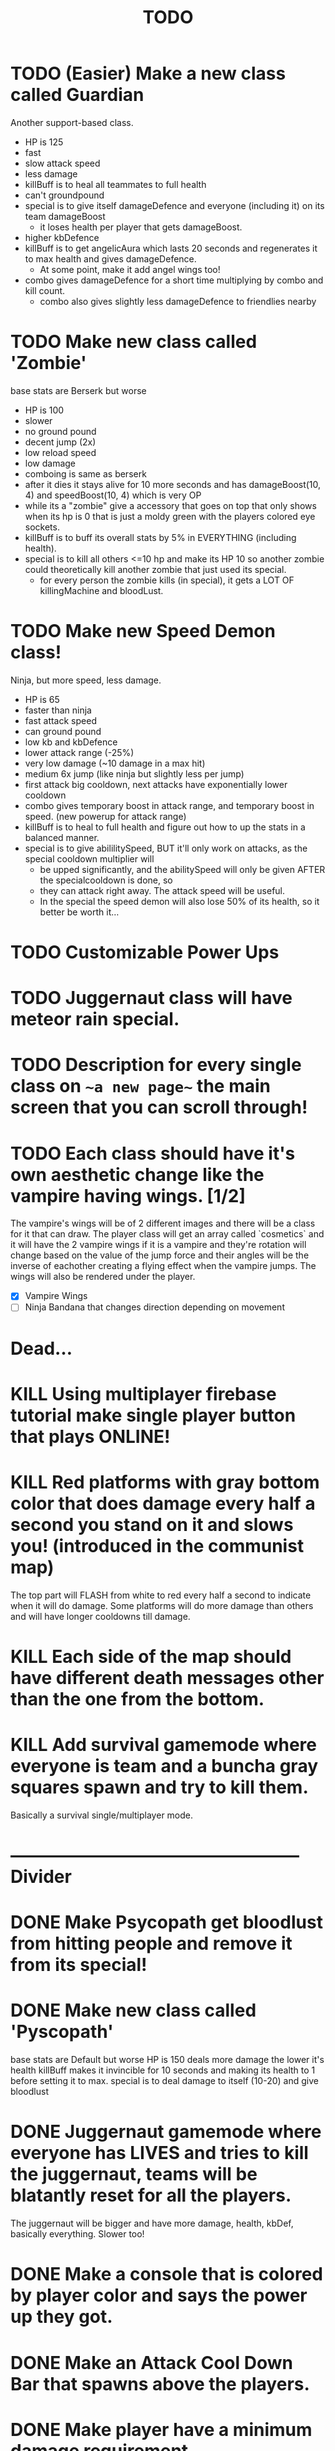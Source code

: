 #+TITLE: TODO

* TODO (Easier) Make a new class called Guardian
Another support-based class.
+ HP is 125
+ fast
- slow attack speed
- less damage
+ killBuff is to heal all teammates to full health
- can't groundpound
+ special is to give itself damageDefence and everyone (including it) on its team damageBoost
  - it loses health per player that gets damageBoost.
+ higher kbDefence
+ killBuff is to get angelicAura which lasts 20 seconds and regenerates it to max health and gives damageDefence.
  + At some point, make it add angel wings too!
+ combo gives damageDefence for a short time multiplying by combo and kill count.
  + combo also gives slightly less damageDefence to friendlies nearby
* TODO Make new class called 'Zombie'
base stats are Berserk but worse
+ HP is 100
- slower
- no ground pound
+ decent jump (2x)
- low reload speed
- low damage
+ comboing is same as berserk
+ after it dies it stays alive for 10 more seconds and has damageBoost(10, 4) and speedBoost(10, 4) which is very OP
+ while its a "zombie" give a accessory that goes on top that only shows when its hp is 0 that is just a moldy green with
  the players colored eye sockets.
+ killBuff is to buff its overall stats by 5% in EVERYTHING (including health).
+ special is to kill all others <=10 hp and make its HP 10 so another zombie could theoretically kill another zombie that just used its special.
  + for every person the zombie kills (in special), it gets a LOT OF killingMachine and bloodLust.
* TODO Make new Speed Demon class!
Ninja, but more speed, less damage.
- HP is 65
+ faster than ninja
+ fast attack speed
+ can ground pound
- low kb and kbDefence
- lower attack range (-25%)
- very low damage (~10 damage in a max hit)
+ medium 6x jump (like ninja but slightly less per jump)
+ first attack big cooldown, next attacks have exponentially lower cooldown
+ combo gives temporary boost in attack range, and temporary boost in speed. (new powerup for attack range)
+ killBuff is to heal to full health and figure out how to up the stats in a balanced manner.
+ special is to give abililitySpeed, BUT it'll only work on attacks, as the special cooldown multiplier will
  + be upped significantly, and the abilitySpeed will only be given AFTER the specialcooldown is done, so
  + they can attack right away. The attack speed will be useful.
  - In the special the speed demon will also lose 50% of its health, so it better be worth it...
* TODO Customizable Power Ups
* TODO Juggernaut class will have meteor rain special.
* TODO Description for every single class on ~~a new page~~ the main screen that you can scroll through!
* TODO Each class should have it's own aesthetic change like the vampire having wings. [1/2]
The vampire's wings will be of 2 different images and there will be a class for it that can draw. The player class will get an array called `cosmetics` and it will have the 2 vampire wings if it is a vampire and they're rotation will change based on the value of the jump force and their angles will be the inverse of eachother creating a flying effect when the vampire jumps. The wings will also be rendered under the player.
+ [X] Vampire Wings
+ [ ] Ninja Bandana that changes direction depending on movement

* Dead...
* KILL Using multiplayer firebase tutorial make single player button that plays ONLINE!
* KILL Red platforms with gray bottom color that does damage every half a second you stand on it and slows you! (introduced in the communist map)
The top part will FLASH from white to red every half a second to indicate when it will do damage.
Some platforms will do more damage than others and will have longer cooldowns till damage.
* KILL Each side of the map should have different death messages other than the one from the bottom.
* KILL Add survival gamemode where everyone is team and a buncha gray squares spawn and try to kill them.
Basically a survival single/multiplayer mode.

* -------------------------------------------------- Divider
* DONE Make Psycopath get bloodlust from hitting people and remove it from its special!
* DONE Make new class called 'Pyscopath'
base stats are Default but worse
HP is 150
deals more damage the lower it's health
killBuff makes it invincible for 10 seconds and making its health to 1 before setting it to max.
special is to deal damage to itself (10-20) and give bloodlust
* DONE Juggernaut gamemode where everyone has LIVES and tries to kill the juggernaut, teams will be blatantly reset for all the players.
The juggernaut will be bigger and have more damage, health, kbDef, basically everything.
Slower too!
* DONE Make a console that is colored by player color and says the power up they got.
* DONE Make an Attack Cool Down Bar that spawns above the players.
* DONE Make player have a minimum damage requirement.
* DONE Combo Counter under health bar.
Kill counter too.
* DONE Kill buff
When you get a kill you should get a buff.
* DONE Fix phase through ground bug.
* DONE Settings panel page.
CLASSES FIRsT.
Change controls and ADD modifiers like changing damage, attack, and jump power for some players. Also add team modifiers so you can add people to teams.
This is good for a troll. The settings panel can only be accessed if you do /settings in the url bar otherwise you can't access it.
* DONE Red or Green Text popping up next to health bar to indicate attacks and heals.
* DONE Fix up the screenobject.js and make angles work!
* DONE Maybe support class that can heal players on its team!
Default but worse, and can heal teammates.
Killbuff, heal every teammate on its team by 30% of each teammate's health and heal itself by up to 60% making sure not to go above its max health.
* DONE Add a new control to every player called "special" and also add it to the `loadSettings()` function.
* DONE Each class should have it's own special attack.
* DONE Teams in the settings page!
MAKE THIS DONE AND WORKING!
shadow color should change depending on which team a player is on and there should be 3 teams.
Since 4 would be an FFA.
* DONE Add gamemodes like ffa most kills or last one standing like TanksRumble with a main menu!
* DONE Make the controls options in the settings actually work.
* KILL The background image needs 3d-like depth.
* KILL Make camera only be able to see everything within the range of the bg image.
No seeing the blank outside.
* DONE Fun kill death msgs
* DONE Power up stacking.
* DONE Make more power ups! [5/5]
+ [X] extra jump
+ [X] fix attack speed not working
+ [X] extra speed (movement)
+ [X] knockback resistance
+ [X] knockback boost
+ [X] damage resistance
* DONE Make a level with a bunch of platforms. (The one right now is hot garbage.)
AKA make a good map. This has been on the back-burner for a long time.
* DONE Make camera better?????
IDK the answer might come to me randomly. Edit: It did!
